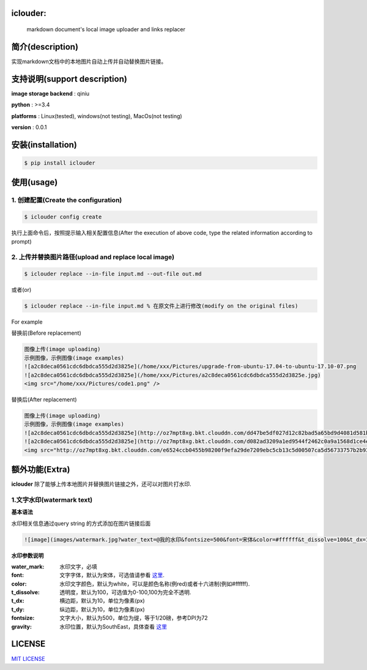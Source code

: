 .. image:: https://img.shields.io/dub/l/vibe-d.svg
  :target: LICENSE.md
  :align: left



iclouder:
----------------

    markdown document's local image uploader and links replacer




简介(description)
----------------------

实现markdown文档中的本地图片自动上传并自动替换图片链接。


支持说明(support description)
-------------------------------


**image storage backend** : qiniu

**python** : >=3.4

**platforms** : Linux(tested), windows(not testing), MacOs(not testing)

**version** : 0.0.1


安装(installation)
---------------------

.. code-block:: bash

    $ pip install iclouder



使用(usage)
------------


1. 创建配置(Create the configuration)
^^^^^^^^^^^^^^^^^^^^^^^^^^^^^^^^^^^^^


.. code-block:: bash

    $ iclouder config create



执行上面命令后，按照提示输入相关配置信息(After the execution of above code, type the related information according to prompt)


2. 上传并替换图片路径(upload and replace local image)
^^^^^^^^^^^^^^^^^^^^^^^^^^^^^^^^^^^^^^^^^^^^^^^^^^^^^

.. code-block:: bash

   $ iclouder replace --in-file input.md --out-file out.md


或者(or)


.. code-block:: bash

    $ iclouder replace --in-file input.md % 在原文件上进行修改(modify on the original files)


For example


替换前(Before replacement)

.. code-block:: markdown

    图像上传(image uploading)
    示例图像，示例图像(image examples)
    ![a2c8deca0561cdc6dbdca555d2d3825e](/home/xxx/Pictures/upgrade-from-ubuntu-17.04-to-ubuntu-17.10-07.png
    ![a2c8deca0561cdc6dbdca555d2d3825e](/home/xxx/Pictures/a2c8deca0561cdc6dbdca555d2d3825e.jpg)
    <img src="/home/xxx/Pictures/code1.png" />



替换后(After replacement)

.. code-block:: markdown

    图像上传(image uploading)
    示例图像，示例图像(image examples)
    ![a2c8deca0561cdc6dbdca555d2d3825e](http://oz7mpt8xg.bkt.clouddn.com/dd47be5df027d12c82bad5a65bd9d4081d581b1ebbc792fb6510a38c894ef259.png)
    ![a2c8deca0561cdc6dbdca555d2d3825e](http://oz7mpt8xg.bkt.clouddn.com/d082ad3209a1ed9544f2462c0a9a1568d1ce4ec0ee26d5bfbff5f2cf4a2db531.jpg) 
    <img src="http://oz7mpt8xg.bkt.clouddn.com/e6524ccb0455b98200f9efa29de7209ebc5cb13c5d00507ca5d56733757b2b93.png" />



额外功能(Extra)
----------------

**iclouder** 除了能够上传本地图片并替换图片链接之外，还可以对图片打水印.


1.文字水印(watermark text)
^^^^^^^^^^^^^^^^^^^^^^^^^^^^^^

**基本语法**


水印相关信息通过query string 的方式添加在图片链接后面

.. code-block:: markdown

   ![image](images/watermark.jpg?water_text=@我的水印&fontsize=500&font=宋体&color=#ffffff&t_dissolve=100&t_dx=10&t_dy=10&gravity=SouthEast)

**水印参数说明**


:water_mark:     
        水印文字，必填

:font:
        文字字体，默认为宋体，可选值请参看 `这里 <https://developer.qiniu.com/dora/kb/1379/image-and-video-text-watermarking-support-font-list>`_.

:color:
        水印文字颜色，默认为white，可以是颜色名称(例red)或者十六进制(例如#ffffff).

:t_dissolve:
        透明度，默认为100，可选值为0-100,100为完全不透明.

:t_dx:
        横边距，默认为10，单位为像素(px)

:t_dy:
        纵边距，默认为10，单位为像素(px)

:fontsize:
        文字大小，默认为500，单位为缇，等于1/20磅，参考DPI为72

:gravity:
        水印位置，默认为SouthEast，具体查看 `这里 <https://developer.qiniu.com/dora/manual/1316/image-watermarking-processing-watermark#watermark-anchor-spec>`_


LICENSE
-------------------

`MIT LICENSE <LICENSE.md>`_
